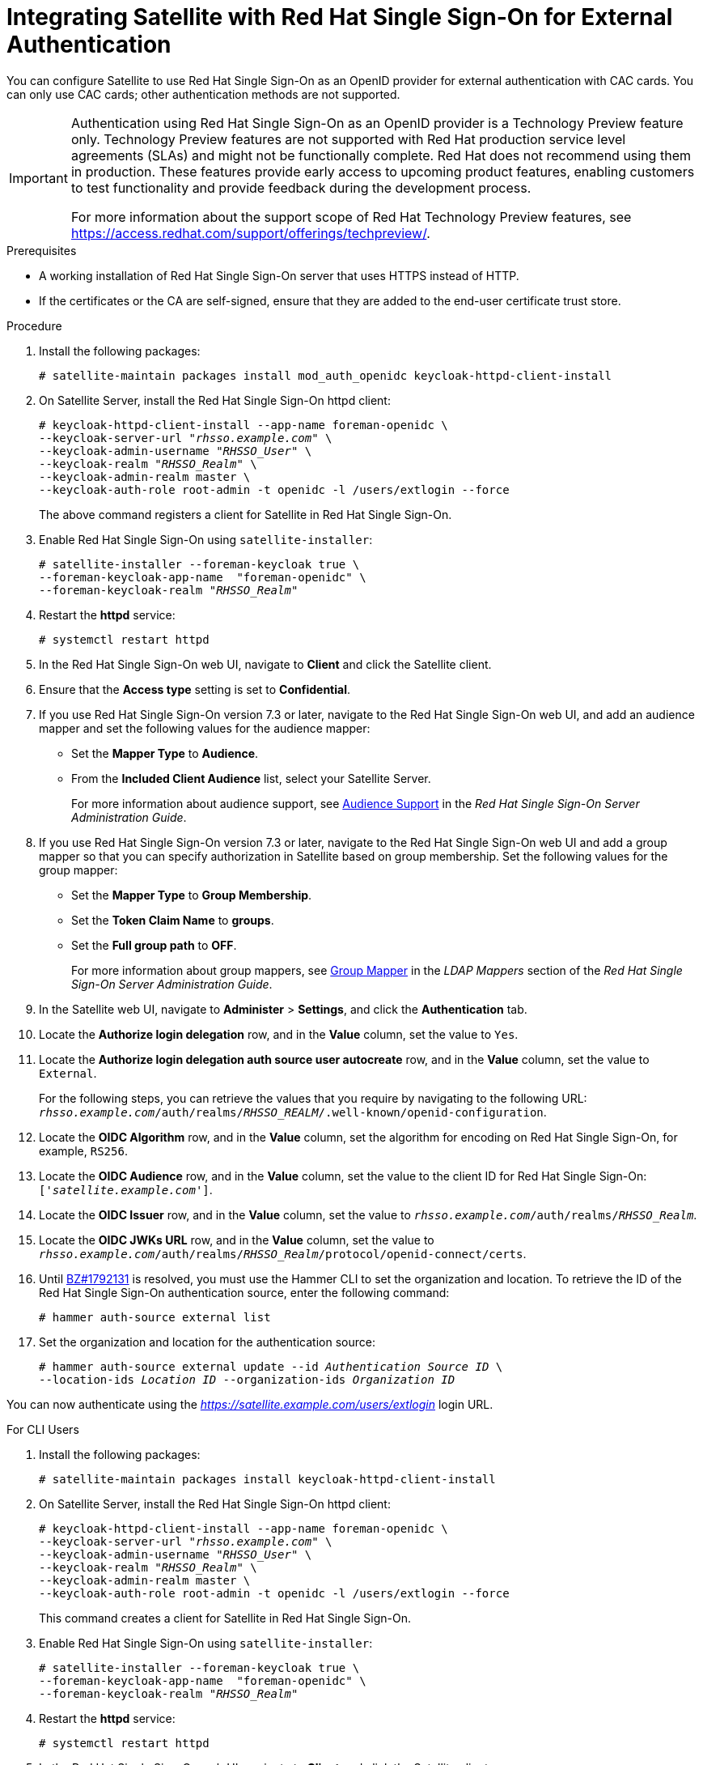 [[integrating-satellite-with-red-hat-single-sign-on-for-external-authentication]]
= Integrating Satellite with Red Hat Single Sign-On for External Authentication

You can configure Satellite to use Red Hat Single Sign-On as an OpenID provider for external authentication with CAC cards. You can only use CAC cards; other authentication methods are not supported.


[IMPORTANT]
====
Authentication using Red Hat Single Sign-On as an OpenID provider is a Technology Preview feature only. Technology Preview features are not supported with Red Hat production service level agreements (SLAs) and might not be functionally complete. Red Hat does not recommend using them in production. These features provide early access to upcoming product features, enabling customers to test functionality and provide feedback during the development process.

For more information about the support scope of Red Hat Technology Preview features, see https://access.redhat.com/support/offerings/techpreview/.
====

.Prerequisites

* A working installation of Red Hat Single Sign-On server that uses HTTPS instead of HTTP.
* If the certificates or the CA are self-signed, ensure that they are added to the end-user certificate trust store.

.Procedure

. Install the following packages:
+
----
# satellite-maintain packages install mod_auth_openidc keycloak-httpd-client-install
----
+
. On Satellite Server, install the Red Hat Single Sign-On httpd client:
+
[options="nowrap" subs="+quotes"]
----
# keycloak-httpd-client-install --app-name foreman-openidc \
--keycloak-server-url "_rhsso.example.com_" \
--keycloak-admin-username "_RHSSO_User_" \
--keycloak-realm "_RHSSO_Realm_" \
--keycloak-admin-realm master \
--keycloak-auth-role root-admin -t openidc -l /users/extlogin --force
----
+
The above command registers a client for Satellite in Red Hat Single Sign-On.
+
. Enable Red{nbsp}Hat Single Sign-On using `satellite-installer`:
+
[options="nowrap" subs="+quotes"]
----
# satellite-installer --foreman-keycloak true \
--foreman-keycloak-app-name  "foreman-openidc" \
--foreman-keycloak-realm "_RHSSO_Realm_"
----
+
. Restart the *httpd* service:
+
----
# systemctl restart httpd
----

. In the Red Hat Single Sign-On web UI, navigate to *Client* and click the Satellite client.

. Ensure that the *Access type* setting is set to *Confidential*.

. If you use Red Hat Single Sign-On version 7.3 or later, navigate to the Red Hat Single Sign-On web UI, and add an audience mapper and set the following values for the audience mapper:
+
* Set the *Mapper Type* to *Audience*.
* From the *Included Client Audience* list, select your Satellite Server.
+
For more information about audience support, see https://access.redhat.com/documentation/en-us/red_hat_single_sign-on/7.3/html/server_administration_guide/clients#audience[Audience Support] in the _Red Hat Single Sign-On Server Administration Guide_.
+
. If you use Red Hat Single Sign-On version 7.3 or later, navigate to the Red Hat Single Sign-On web UI and add a group mapper so that you can specify authorization in Satellite based on group membership. Set the following values for the group mapper:
+
* Set the *Mapper Type* to *Group Membership*.
* Set the *Token Claim Name* to *groups*.
* Set the *Full group path* to *OFF*.
+
For more information about group mappers, see https://access.redhat.com/documentation/en-us/red_hat_single_sign-on/7.3/html/server_administration_guide/user-storage-federation#ldap_mappers[Group Mapper] in the _LDAP Mappers_ section of the _Red Hat Single Sign-On Server Administration Guide_.

. In the Satellite web UI, navigate to *Administer* > *Settings*, and click the *Authentication* tab.
. Locate the *Authorize login delegation* row, and in the *Value* column, set the value to `Yes`.
. Locate the *Authorize login delegation auth source user autocreate* row, and in the *Value* column, set the value to `External`.
+
For the following steps, you can retrieve the values that you require by navigating to the following URL:  `_rhsso.example.com_/auth/realms/_RHSSO_REALM_/.well-known/openid-configuration`.
+
. Locate the *OIDC Algorithm* row, and in the *Value* column, set the algorithm for encoding on Red Hat Single Sign-On, for example, `RS256`.
. Locate the *OIDC Audience* row, and in the *Value*  column, set the value to the client ID for Red Hat Single Sign-On: `['_satellite.example.com_']`.
. Locate the *OIDC Issuer* row, and in the *Value*  column, set the value to `_rhsso.example.com_/auth/realms/_RHSSO_Realm_`.
. Locate the *OIDC JWKs URL* row, and in the *Value*  column, set the value to `_rhsso.example.com_/auth/realms/_RHSSO_Realm_/protocol/openid-connect/certs`.
+
. Until https://bugzilla.redhat.com/show_bug.cgi?id=1792131[BZ#1792131] is resolved, you must use the Hammer CLI to set the organization and location. To retrieve the ID of the Red Hat Single Sign-On authentication source, enter the following command:
+
----
# hammer auth-source external list
----
+
. Set the organization and location for the authentication source:
+
[options="nowrap" subs="+quotes"]
----
# hammer auth-source external update --id _Authentication Source ID_ \
--location-ids _Location ID_ --organization-ids _Organization ID_
----

You can now authenticate using the _https://satellite.example.com/users/extlogin_ login URL.

.For CLI Users

. Install the following packages:
+
----
# satellite-maintain packages install keycloak-httpd-client-install
----
+
. On Satellite Server, install the Red Hat Single Sign-On httpd client:
+
[options="nowrap" subs="+quotes"]
----
# keycloak-httpd-client-install --app-name foreman-openidc \
--keycloak-server-url "_rhsso.example.com_" \
--keycloak-admin-username "_RHSSO_User_" \
--keycloak-realm "_RHSSO_Realm_" \
--keycloak-admin-realm master \
--keycloak-auth-role root-admin -t openidc -l /users/extlogin --force
----
+
This command creates a client for Satellite in Red Hat Single Sign-On.
+
. Enable Red{nbsp}Hat Single Sign-On using `satellite-installer`:
+
[options="nowrap" subs="+quotes"]
----
# satellite-installer --foreman-keycloak true \
--foreman-keycloak-app-name  "foreman-openidc" \
--foreman-keycloak-realm "_RHSSO_Realm_"
----
+
. Restart the *httpd* service:
+
----
# systemctl restart httpd
----

. In the Red Hat Single Sign-On web UI, navigate to *Client* and click the Satellite client.

. Set the *Access type* setting to *Public*.

. In the *Valid Redirect URL* field, enter `urn:ietf:wg:oauth:2.0:oob`.

. If you use Red Hat Single Sign-On version 7.3 or later, navigate to the Red Hat Single Sign-On web UI, and add an audience mapper and set the following values for the audience mapper:
+
* Set the *Mapper Type* to *Audience*.
* From the *Included Client Audience* list, select your Satellite Server.
+
For more information about audience support, see https://access.redhat.com/documentation/en-us/red_hat_single_sign-on/7.3/html/server_administration_guide/clients#audience[Audience Support] in the _Red Hat Single Sign-On Server Administration Guide_.
+
. If you use Red Hat Single Sign-On version 7.3 or later, navigate to the Red Hat Single Sign-On web UI and add a group mapper so that you can specify authorization in Satellite based on group membership. Set the following values for the group mapper:
+
* Set the *Mapper Type* to *Group Membership*.
* Set the *Token Claim Name* to *groups*.
* Set the *Full group path* to *OFF*.
+
For more information about group mappers, see https://access.redhat.com/documentation/en-us/red_hat_single_sign-on/7.3/html/server_administration_guide/user-storage-federation#ldap_mappers[Group Mapper] in the _LDAP Mappers_ section of the _Red Hat Single Sign-On Server Administration Guide_.

. On Satellite, set the login delegation to `true` so that users can authenticate using the Open IDC protocol:
+
----
# hammer settings set --name authorize_login_delegation --value true
----
+
. Set the login authorization to an external source:
+
----
# hammer settings set --name authorize_login_delegation_auth_source_user_autocreate --value External
----
+
. Set the algorithm for encoding on Red Hat Single Sign-On, for example, `RS256`:
+
----
# hammer settings set --name oidc_algorithm --value 'RS256'
----
+
. Open the `_rhsso.example.com_/auth/realms/_RHSSO_REALM_/.well-known/openid-configuration` URL and note the values to populate the options in the following steps.
+
. Set the value for the Open IDC audience:
+
[options="nowrap" subs="+quotes"]
----
# hammer settings set --name oidc_audience \
--value "['_satellite.example.com_']"
----
+
. Set the value for the Open IDC issuer:
+
[options="nowrap" subs="+quotes"]
----
# hammer settings set --name oidc_issuer \
--value "_rhsso.example.com_/auth/realms/_RHSSO_Realm_"
----
+
. Set the value for Open IDC Java Web Token (JWT):
+
[options="nowrap" subs="+quotes"]
----
# hammer settings set --name oidc_jwks_url \
--value "_rhsso.example.com_/auth/realms/_RHSSO_Realm_/protocol/openid-connect/certs"
----
+
. Until https://bugzilla.redhat.com/show_bug.cgi?id=1792131[BZ#1792131] is resolved, you must use the Hammer CLI to set the organization and location. To set the organization and location, you must first retrieve the ID of the Red Hat Single Sign-On authentication source:
+
----
# hammer auth-source external list
----
+
. Set the location and organization:
+
[options="nowrap" subs="+quotes"]
----
# hammer auth-source external update --id _Authentication Source ID_ \
--location-ids _Location ID_ --organization-ids _Organization ID_
----

ifeval::["{context}" == "foreman"]
. You can now authenticate using password grant authentication or two factor authentication with CAC cards:

. To authenticate using username and password, enter the following command:
+
[options="nowrap" subs="+quotes"]
----
# hammer auth login oauth \
--oidc-token-endpoint 'https://_rhsso.example.com_/auth/realms/ssl-realm/protocol/openid-connect/token' \
--oidc-client-id '_satellite.example.com_-foreman-openidc' \
--username _User Name_ --password _Password_
----
endif::[]

. To authenticate using two-factor authentication, enter the following command:
+
[options="nowrap" subs="+quotes"]
----
# hammer auth login oauth \
--two-factor \
--oidc-token-endpoint 'https://_rhsso.example.com_/auth/realms/ssl-realm/protocol/openid-connect/token' \
--oidc-authorization-endpoint 'https://_rhsso.example.com_/auth' \
--oidc-client-id '_satellite.example.com_-foreman-openidc' \
--oidc-redirect-uri urn:ietf:wg:oauth:2.0:oob
----
+
The command prompts you to enter a success code. To retrieve the success code, navigate to the URL that the commands returns and provide the required information.

= Disabling Red Hat Signle Sign-On Authentication
If you want to disable Red Hat Single Sign-On authentication in Satellite, complete this procedure.

.Procedure

* Enter the following command to disable Red Hat Single Sign-On Authentication:
+
[options="nowrap" subs="+quotes"]
----
# satellite-installer --reset-foreman-keycloak
----
